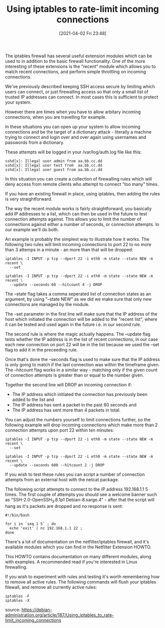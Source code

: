 #+TITLE: Using iptables to rate-limit incoming connections
#+DATE: [2021-04-02 Fri 23:48]
The iptables firewall has several useful extension modules which can be used to in addition to the basic firewall functionality. One of the more interesting of these extensions is the "recent" module which allows you to match recent connections, and perform simple throttling on incoming connections.

We've previously described keeping SSH access secure by limiting which users can connect, or just firewalling access so that only a small list of trusted IP addresses can connect. In most cases this is sufficient to protect your system.

However there are times when you have to allow arbitary incoming connections, when you are travelling for example.

In these situations you can open up your system to allow incoming connections and be the target of a dictionary attack - literally a machine trying to connect and login over and over again using usernames and passwords from a dictionary.

These attempts will be logged in your /var/log/auth.log file like this:

#+BEGIN_EXAMPLE
sshd[x]: Illegal user admin from aa.bb.cc.dd
sshd[x]: Illegal user test from  aa.bb.cc.dd
sshd[x]: Illegal user guest from aa.bb.cc.dd
#+END_EXAMPLE

In this situation you can create a collection of firewalling rules which will deny access from remote clients who attempt to connect "too many" times.

If you have an existing firewall in place, using iptables, then adding the rules is very straightforward.

The way the recent module works is fairly straightforward, you basically add IP addresses to a list, which can then be used in the future to test connection attempts against. This allows you to limit the number of connections against either a number of seconds, or connection attempts. In our example we'll do both.

An example is probably the simplest way to illustrate how it works. The following two rules will limit incoming connections to port 22 to no more than 3 attemps in a minute - an more than that will be dropped:

#+BEGIN_EXAMPLE
iptables -I INPUT -p tcp --dport 22 -i eth0 -m state --state NEW -m recent \
  --set

iptables -I INPUT -p tcp --dport 22 -i eth0 -m state --state NEW -m recent \
  --update --seconds 60 --hitcount 4 -j DROP
#+END_EXAMPLE

The --state flag takes a comma seperated list of connection states as an argument, by using "--state NEW" as we did we make sure that only new connections are managed by the module.

The --set parameter in the first line will make sure that the IP address of the host which initiated the connection will be added to the "recent list", where it can be tested and used again in the future i.e. in our second rule.

The second rule is where the magic actually happens. The --update flag tests whether the IP address is in the list of recent connections, in our case each new connection on port 22 will be in the list because we used the --set flag to add it in the preceeding rule.

Once that's done the --seconds flag is used to make sure that the IP address is only going to match if the last connection was within the timeframe given. The --hitcount flag works in a similar way - matching only if the given count of connection attempts is greater than or equal to the number given.

Together the second line will DROP an incoming connection if:
+ The IP address which initiated the connection has previously been added to the list and
+ The IP address has sent a packet in the past 60 seconds and
+ The IP address has sent more than 4 packets in total.

You can adjust the numbers yourself to limit connections further, so the following example will drop incoming connections which make more than 2 connection attempts upon port 22 within ten minutes:
#+BEGIN_EXAMPLE
iptables -I INPUT -p tcp --dport 22 -i eth0 -m state --state NEW -m recent \
  --set

iptables -I INPUT -p tcp --dport 22 -i eth0 -m state --state NEW -m recent \
  --update --seconds 600 --hitcount 2 -j DROP
#+END_EXAMPLE

If you wish to test these rules you can script a number of connection attempts from an external host with the netcat package.

The following script attempts to connect to the IP address 192.168.1.1 5 times. The first couple of attempts you should see a welcome banner such as "SSH-2.0-OpenSSH_3.8.1p1 Debian-8.sarge.4" - after that the script will hang as it's packets are dropped and no response is sent:

#+BEGIN_EXAMPLE
#!/bin/bash

for i in `seq 1 5` ; do
  echo 'exit' | nc 192.168.1.1 22 ;
done
#+END_EXAMPLE

There's a lot of documentation on the netfilter/iptables firewall, and it's available modules which you can find in the Netfilter Extension HOWTO.

This HOWTO contains documentation on many different modules, along with examples. A recommended read if you're interested in Linux firewalling.

If you wish to experiment with rules and testing it's worth remembering how to remove all active rules. The following commands will flush your iptables filewall, and remove all currently active rules:
#+BEGIN_EXAMPLE
iptables -F
iptables -X
#+END_EXAMPLE

source: https://debian-administration.org/article/187/Using_iptables_to_rate-limit_incoming_connections
